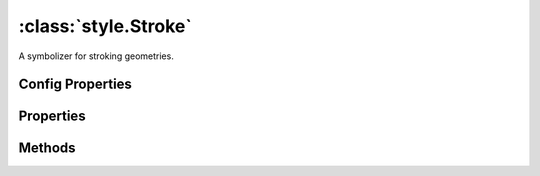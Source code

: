:class:`style.Stroke`
=====================

.. class:: style.Stroke

    A symbolizer for stroking geometries.

Config Properties
-----------------


.. describe:: brush

    :class:`style.Brush`
    The brush used to create this stroke.  This will typically be a
    :class:`Color` and can be given by the string hex value.

.. describe:: opacity

    ``Number``
    The opacity value (``0`` - ``1``).  Default is ``1``.

.. describe:: width

    ``Number``
    The pixel width of the stroke.  Default is ``1``.

.. describe:: zIndex

    ``Number`` The zIndex determines draw order of symbolizers.  Symbolizers
    with higher zIndex values will be drawn over symbolizers with lower
    values.  By default, symbolizers have a zIndex of ``0``.




Properties
----------


.. attribute:: Stroke.brush

    :class:`style.Brush`
    The brush used to create this stroke.

.. attribute:: Stroke.filter

    :class:`filter.Filter`
    Optional filter that determines where this symbolizer applies.

.. attribute:: Stroke.opacity

    ``Number``
    The opacity value.

.. attribute:: Stroke.width

    ``Number``
    The pixel width of the stroke.




Methods
-------


.. function:: Stroke.and

    :arg symbolizer: :class:`style.Symbolizer`
    :returns: :class:`style.Style`
    
    Generate a composite style from this symbolizer and the provided
    symbolizer.

.. function:: Stroke.range

    :arg config: ``Object`` An object with optional ``min`` and ``max``
        properties specifying the minimum and maximum scale denominators
        for applying this symbolizer.
    :returns: :class:`style.Symbolizer` This symbolizer.

.. function:: Stroke.where

    :arg filter: :class:`filter.Filter` or ``String`` A filter or CQL string that
        limits where this symbolizer applies.
    :returns: :class:`style.Symbolizer` This symbolizer.







